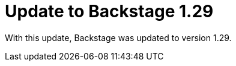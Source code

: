 [id="enhancement-rhidp-2790"]
= Update to Backstage 1.29

With this update, Backstage was updated to version 1.29.

// .Additional resources
// * link:https://issues.redhat.com/browse/RHIDP-2790[RHIDP-2790]
